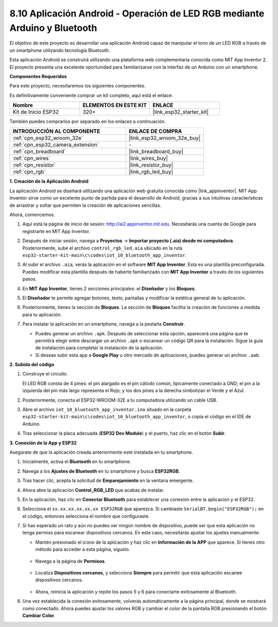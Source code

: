 .. _iot_bluetooth_app:

8.10 Aplicación Android - Operación de LED RGB mediante Arduino y Bluetooth
===============================================================================

El objetivo de este proyecto es desarrollar una aplicación Android capaz de manipular el tono de un LED RGB a través de un smartphone utilizando tecnología Bluetooth.

Esta aplicación Android se construirá utilizando una plataforma web complementaria conocida como MIT App Inventor 2. El proyecto presenta una excelente oportunidad para familiarizarse con la interfaz de un Arduino con un smartphone.

.. raw:: html

   <video loop autoplay muted style = "max-width:100%">
      <source src="../../_static/video/10_ble_app.mp4" type="video/mp4">
      Tu navegador no soporta la etiqueta de video.
   </video>

**Componentes Requeridos**

Para este proyecto, necesitaremos los siguientes componentes.

Es definitivamente conveniente comprar un kit completo, aquí está el enlace:

.. list-table::
    :widths: 20 20 20
    :header-rows: 1

    *   - Nombre
        - ELEMENTOS EN ESTE KIT
        - ENLACE
    *   - Kit de Inicio ESP32
        - 320+
        - |link_esp32_starter_kit|

También puedes comprarlos por separado en los enlaces a continuación.

.. list-table::
    :widths: 30 20
    :header-rows: 1

    *   - INTRODUCCIÓN AL COMPONENTE
        - ENLACE DE COMPRA

    *   - :ref:`cpn_esp32_wroom_32e`
        - |link_esp32_wroom_32e_buy|
    *   - :ref:`cpn_esp32_camera_extension`
        - \-
    *   - :ref:`cpn_breadboard`
        - |link_breadboard_buy|
    *   - :ref:`cpn_wires`
        - |link_wires_buy|
    *   - :ref:`cpn_resistor`
        - |link_resistor_buy|
    *   - :ref:`cpn_rgb`
        - |link_rgb_led_buy|

**1. Creación de la Aplicación Android**

La aplicación Android se diseñará utilizando una aplicación web gratuita conocida como |link_appinventor|.
MIT App Inventor sirve como un excelente punto de partida para el desarrollo de Android, gracias a sus intuitivas características de arrastrar y soltar que permiten la creación de aplicaciones sencillas.

Ahora, comencemos.

#. Aquí está la página de inicio de sesión: http://ai2.appinventor.mit.edu. Necesitarás una cuenta de Google para registrarte en MIT App Inventor.

#. Después de iniciar sesión, navega a **Proyectos** -> **Importar proyecto (.aia) desde mi computadora**. Posteriormente, sube el archivo ``control_rgb_led.aia`` ubicado en la ruta ``esp32-starter-kit-main\c\codes\iot_10_bluetooth_app_inventor``.

   .. image:: img/10_ble_app_inventor1.png

#. Al subir el archivo ``.aia``, verás la aplicación en el software **MIT App Inventor**. Esta es una plantilla preconfigurada. Puedes modificar esta plantilla después de haberte familiarizado con **MIT App Inventor** a través de los siguientes pasos.

   .. image:: img/10_ble_app_inventor2.png

#. En **MIT App Inventor**, tienes 2 secciones principales: el **Diseñador** y los **Bloques**.

   .. image:: img/10_ble_app_inventor3.png

#. El **Diseñador** te permite agregar botones, texto, pantallas y modificar la estética general de tu aplicación.

   .. image:: img/10_ble_app_inventor2.png


#. Posteriormente, tienes la sección de **Bloques**. La sección de **Bloques** facilita la creación de funciones a medida para tu aplicación.

   .. image:: img/10_ble_app_inventor5.png

#. Para instalar la aplicación en un smartphone, navega a la pestaña **Construir**.

   .. image:: img/10_ble_app_inventor6.png

   * Puedes generar un archivo ``.apk``. Después de seleccionar esta opción, aparecerá una página que te permitirá elegir entre descargar un archivo ``.apk`` o escanear un código QR para la instalación. Sigue la guía de instalación para completar la instalación de la aplicación.
   * Si deseas subir esta app a **Google Play** u otro mercado de aplicaciones, puedes generar un archivo ``.aab``.


**2. Subida del código**

#. Construye el circuito.

   .. image:: ../../components/img/rgb_pin.jpg
      :width: 200
      :align: center

   El LED RGB consta de 4 pines: el pin alargado es el pin cátodo común, típicamente conectado a GND; el pin a la izquierda del pin más largo representa el Rojo; y los dos pines a la derecha simbolizan el Verde y el Azul.

   .. image:: ../../img/wiring/2.3_color_light_bb.png

#. Posteriormente, conecta el ESP32-WROOM-32E a tu computadora utilizando un cable USB.

   .. image:: ../../img/plugin_esp32.png

#. Abre el archivo ``iot_10_bluetooth_app_inventor.ino`` situado en la carpeta ``esp32-starter-kit-main\c\codes\iot_10_bluetooth_app_inventor``, o copia el código en el IDE de Arduino.

   .. raw:: html

      <iframe src=https://create.arduino.cc/editor/sunfounder01/07622bb5-31eb-4a89-b6f2-085f3332051f/preview?embed style="height:510px;width:100%;margin:10px 0" frameborder=0></iframe>

#. Tras seleccionar la placa adecuada (**ESP32 Dev Module**) y el puerto, haz clic en el botón **Subir**.

**3. Conexión de la App y ESP32**

Asegúrate de que la aplicación creada anteriormente esté instalada en tu smartphone.

#. Inicialmente, activa el **Bluetooth** en tu smartphone.

   .. image:: img/10_ble_mobile1.png
      :width: 500
      :align: center

#. Navega a los **Ajustes de Bluetooth** en tu smartphone y busca **ESP32RGB**.

   .. image:: img/10_ble_mobile2.png
      :width: 500
      :align: center

#. Tras hacer clic, acepta la solicitud de **Emparejamiento** en la ventana emergente.

   .. image:: img/10_ble_mobile3.png
      :width: 500
      :align: center

#. Ahora abre la aplicación **Control_RGB_LED** que acabas de instalar.

   .. image:: img/10_ble_mobile4.png
      :align: center

#. En la aplicación, haz clic en **Conectar Bluetooth** para establecer una conexión entre la aplicación y el ESP32.

   .. image:: img/10_ble_mobile5.png
      :width: 500
      :align: center

#. Selecciona el ``xx.xx.xx.xx.xx.xx ESP32RGB`` que aparezca. Si cambiaste ``SerialBT.begin("ESP32RGB");`` en el código, entonces selecciona el nombre que configuraste.

   .. image:: img/10_ble_mobile6.png
      :width: 500
      :align: center

#. Si has esperado un rato y aún no puedes ver ningún nombre de dispositivo, puede ser que esta aplicación no tenga permiso para escanear dispositivos cercanos. En este caso, necesitarás ajustar los ajustes manualmente.

   * Mantén presionado el icono de la aplicación y haz clic en **Información de la APP** que aparece. Si tienes otro método para acceder a esta página, síguelo.

      .. image:: img/10_ble_mobile8.png
         :width: 500
         :align: center

   * Navega a la página de **Permisos**.

      .. image:: img/10_ble_mobile9.png
         :width: 500
         :align: center

   * Localiza **Dispositivos cercanos**, y selecciona **Siempre** para permitir que esta aplicación escanee dispositivos cercanos.

      .. image:: img/10_ble_mobile10.png
         :width: 500
         :align: center

   * Ahora, reinicia la aplicación y repite los pasos 5 y 6 para conectarte exitosamente al Bluetooth.

#. Una vez establecida la conexión exitosamente, volverás automáticamente a la página principal, donde se mostrará como conectado. Ahora puedes ajustar los valores RGB y cambiar el color de la pantalla RGB presionando el botón **Cambiar Color**.

   .. image:: img/10_ble_mobile7.png
      :width: 500
      :align: center

